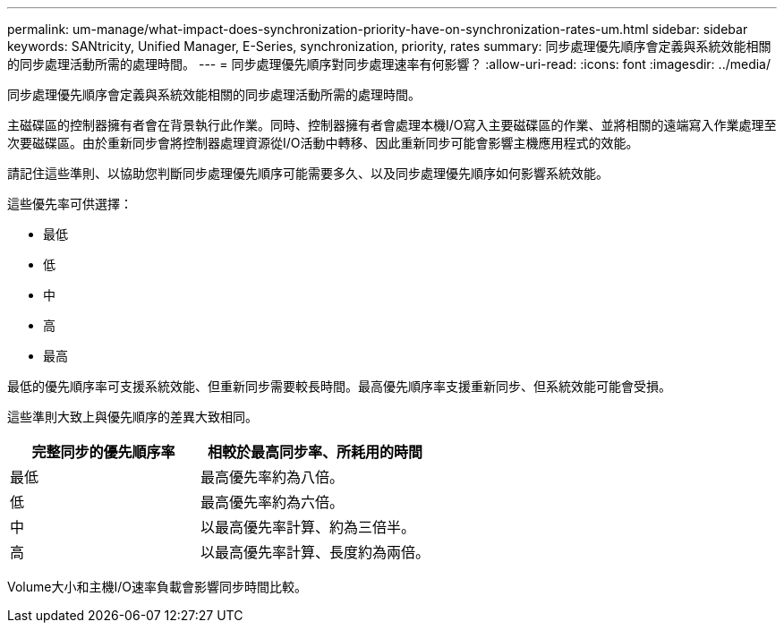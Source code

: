 ---
permalink: um-manage/what-impact-does-synchronization-priority-have-on-synchronization-rates-um.html 
sidebar: sidebar 
keywords: SANtricity, Unified Manager, E-Series, synchronization, priority, rates 
summary: 同步處理優先順序會定義與系統效能相關的同步處理活動所需的處理時間。 
---
= 同步處理優先順序對同步處理速率有何影響？
:allow-uri-read: 
:icons: font
:imagesdir: ../media/


[role="lead"]
同步處理優先順序會定義與系統效能相關的同步處理活動所需的處理時間。

主磁碟區的控制器擁有者會在背景執行此作業。同時、控制器擁有者會處理本機I/O寫入主要磁碟區的作業、並將相關的遠端寫入作業處理至次要磁碟區。由於重新同步會將控制器處理資源從I/O活動中轉移、因此重新同步可能會影響主機應用程式的效能。

請記住這些準則、以協助您判斷同步處理優先順序可能需要多久、以及同步處理優先順序如何影響系統效能。

這些優先率可供選擇：

* 最低
* 低
* 中
* 高
* 最高


最低的優先順序率可支援系統效能、但重新同步需要較長時間。最高優先順序率支援重新同步、但系統效能可能會受損。

這些準則大致上與優先順序的差異大致相同。

[cols="45h,~"]
|===
| 完整同步的優先順序率 | 相較於最高同步率、所耗用的時間 


 a| 
最低
 a| 
最高優先率約為八倍。



 a| 
低
 a| 
最高優先率約為六倍。



 a| 
中
 a| 
以最高優先率計算、約為三倍半。



 a| 
高
 a| 
以最高優先率計算、長度約為兩倍。

|===
Volume大小和主機I/O速率負載會影響同步時間比較。
